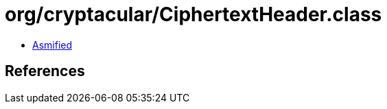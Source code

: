 = org/cryptacular/CiphertextHeader.class

 - link:CiphertextHeader-asmified.java[Asmified]

== References

